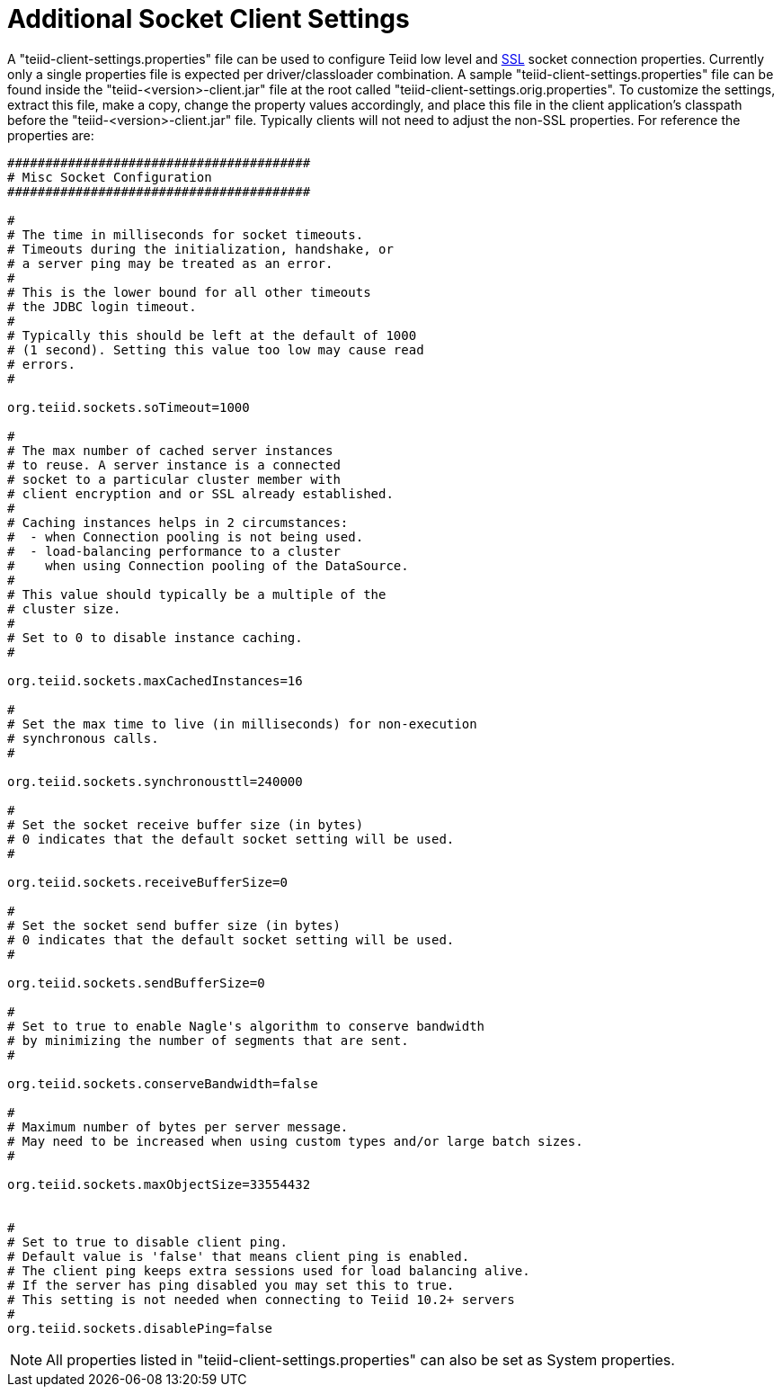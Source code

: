 
= Additional Socket Client Settings

A "teiid-client-settings.properties" file can be used to configure Teiid low level and link:SSL_Client_Connections.html[SSL] socket connection properties. Currently only a single properties file is expected per driver/classloader combination. A sample "teiid-client-settings.properties" file can be found inside the "teiid-<version>-client.jar" file at the root called "teiid-client-settings.orig.properties". To customize the settings, extract this file, make a copy, change the property values accordingly, and place this file in the client application’s classpath before the "teiid-<version>-client.jar" file. Typically clients will not need to adjust the non-SSL properties. For reference the properties are:

[source,java]
----
########################################
# Misc Socket Configuration
########################################

#
# The time in milliseconds for socket timeouts.
# Timeouts during the initialization, handshake, or
# a server ping may be treated as an error.
#
# This is the lower bound for all other timeouts
# the JDBC login timeout.
#
# Typically this should be left at the default of 1000
# (1 second). Setting this value too low may cause read
# errors.
#

org.teiid.sockets.soTimeout=1000

#
# The max number of cached server instances
# to reuse. A server instance is a connected
# socket to a particular cluster member with
# client encryption and or SSL already established.
#
# Caching instances helps in 2 circumstances:
#  - when Connection pooling is not being used.
#  - load-balancing performance to a cluster
#    when using Connection pooling of the DataSource.
#
# This value should typically be a multiple of the
# cluster size.
#
# Set to 0 to disable instance caching.
#

org.teiid.sockets.maxCachedInstances=16

#
# Set the max time to live (in milliseconds) for non-execution
# synchronous calls.
#

org.teiid.sockets.synchronousttl=240000

#
# Set the socket receive buffer size (in bytes)
# 0 indicates that the default socket setting will be used.
#

org.teiid.sockets.receiveBufferSize=0

#
# Set the socket send buffer size (in bytes)
# 0 indicates that the default socket setting will be used.
#

org.teiid.sockets.sendBufferSize=0

#
# Set to true to enable Nagle's algorithm to conserve bandwidth
# by minimizing the number of segments that are sent.
#

org.teiid.sockets.conserveBandwidth=false

#
# Maximum number of bytes per server message.
# May need to be increased when using custom types and/or large batch sizes.
#

org.teiid.sockets.maxObjectSize=33554432


#
# Set to true to disable client ping.
# Default value is 'false' that means client ping is enabled. 
# The client ping keeps extra sessions used for load balancing alive.
# If the server has ping disabled you may set this to true.
# This setting is not needed when connecting to Teiid 10.2+ servers
#
org.teiid.sockets.disablePing=false
----

NOTE: All properties listed in "teiid-client-settings.properties" can also be set as System properties.

